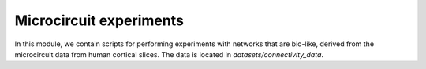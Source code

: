 Microcircuit experiments
========================

In this module, we contain scripts for performing experiments with networks that are bio-like, derived from the microcircuit data from human cortical slices. The data is located in `datasets/connectivity_data`.
